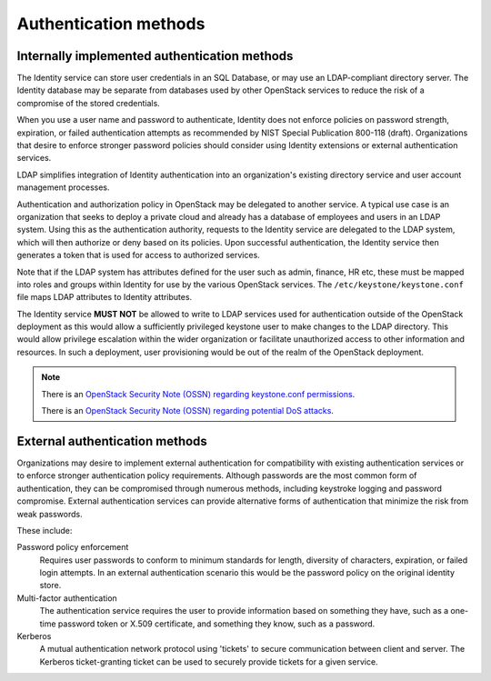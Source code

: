 ======================
Authentication methods
======================

.. _internally-implemented-authentication-methods:

Internally implemented authentication methods
~~~~~~~~~~~~~~~~~~~~~~~~~~~~~~~~~~~~~~~~~~~~~

The Identity service can store user credentials in an SQL Database, or
may use an LDAP-compliant directory server. The Identity database may be
separate from databases used by other OpenStack services to reduce the
risk of a compromise of the stored credentials.

When you use a user name and password to authenticate, Identity does not
enforce policies on password strength, expiration, or failed
authentication attempts as recommended by NIST Special Publication
800-118 (draft). Organizations that desire to enforce stronger password
policies should consider using Identity extensions or external
authentication services.

LDAP simplifies integration of Identity authentication into an
organization's existing directory service and user account management
processes.

Authentication and authorization policy in OpenStack may be delegated to
another service. A typical use case is an organization that seeks to
deploy a private cloud and already has a database of employees and users
in an LDAP system. Using this as the authentication authority, requests
to the Identity service are delegated to the LDAP system, which will
then authorize or deny based on its policies. Upon successful
authentication, the Identity service then generates a token that is used
for access to authorized services.

Note that if the LDAP system has attributes defined for the user such as
admin, finance, HR etc, these must be mapped into roles and groups
within Identity for use by the various OpenStack services. The
``/etc/keystone/keystone.conf`` file maps LDAP attributes to Identity
attributes.

The Identity service **MUST NOT** be allowed to write to LDAP services
used for authentication outside of the OpenStack deployment as this
would allow a sufficiently privileged keystone user to make changes to
the LDAP directory. This would allow privilege escalation within the
wider organization or facilitate unauthorized access to other
information and resources. In such a deployment, user provisioning would
be out of the realm of the OpenStack deployment.

.. note::

    There is an `OpenStack Security Note (OSSN) regarding keystone.conf
    permissions <https://bugs.launchpad.net/ossn/+bug/1168252>`__.

    There is an `OpenStack Security Note (OSSN) regarding potential DoS
    attacks <https://bugs.launchpad.net/ossn/+bug/1155566>`__.

External authentication methods
~~~~~~~~~~~~~~~~~~~~~~~~~~~~~~~

Organizations may desire to implement external authentication for
compatibility with existing authentication services or to enforce
stronger authentication policy requirements. Although passwords are the
most common form of authentication, they can be compromised through
numerous methods, including keystroke logging and password compromise.
External authentication services can provide alternative forms of
authentication that minimize the risk from weak passwords.

These include:

Password policy enforcement
  Requires user passwords to conform to minimum standards for length,
  diversity of characters, expiration, or failed login attempts. In an
  external authentication scenario this would be the password policy on
  the original identity store.

Multi-factor authentication
  The authentication service requires the user to provide information
  based on something they have, such as a one-time password token or
  X.509 certificate, and something they know, such as a password.

Kerberos
  A mutual authentication network protocol using 'tickets' to secure
  communication between client and server. The Kerberos ticket-granting
  ticket can be used to securely provide tickets for a given service.
